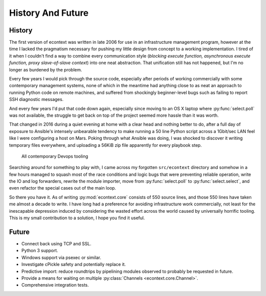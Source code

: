 
History And Future
==================


History
#######

The first version of econtext was written in late 2006 for use in an
infrastructure management program, however at the time I lacked the pragmatism
necessary for pushing my little design from concept to a working
implementation. I tired of it when I couldn't find a way to combine every
communication style (*blocking execute function, asynchronous execute function,
proxy slave-of-slave context*) into one neat abstraction. That unification
still has not happened, but I'm no longer as burdened by the problem.

Every few years I would pick through the source code, especially after periods
of working commercially with some contemporary management systems, none of
which in the meantime had anything close to as neat an approach to running
Python code on remote machines, and suffered from shockingly beginner-level
bugs such as failing to report SSH diagnostic messages.

And every few years I'd put that code down again, especially since moving to an
OS X laptop where :py:func:`select.poll` was not available, the struggle to get
back on top of the project seemed more hassle than it was worth.

That changed in 2016 during a quiet evening at home with a clear head and
nothing better to do, after a full day of exposure to Ansible's intensely
unbearable tendency to make running a 50 line Python script across a 1Gbit/sec
LAN feel like I were configuring a host on Mars. Poking through what Ansible
was doing, I was shocked to discover it writing temporary files everywhere, and
uploading a 56KiB zip file apparently for every playbook step.

.. figure:: _static/wtf.gif

    All contemporary Devops tooling

Searching around for something to play with, I came across my forgotten
``src/econtext`` directory and somehow in a few hours managed to squash most of
the race conditions and logic bugs that were preventing reliable operation,
write the IO and log forwarders, rewrite the module importer, move from
:py:func:`select.poll` to :py:func:`select.select`, and even refactor the
special cases out of the main loop.

So there you have it. As of writing :py:mod:`econtext.core` consists of 550
source lines, and those 550 lines have taken me almost a decade to write. I
have long had a preference for avoiding infrastructure work commercially, not
least for the inescapable depression induced by considering the wasted effort
across the world caused by universally horrific tooling. This is my small
contribution to a solution, I hope you find it useful.


Future
######

* Connect back using TCP and SSL.
* Python 3 support.
* Windows support via psexec or similar.
* Investigate cPickle safety and potentially replace it.
* Predictive import: reduce roundtrips by pipelining modules observed to
  probably be requested in future.
* Provide a means for waiting on multiple
  :py:class:`Channels <econtext.core.Channel>`.
* Comprehensive integration tests.
